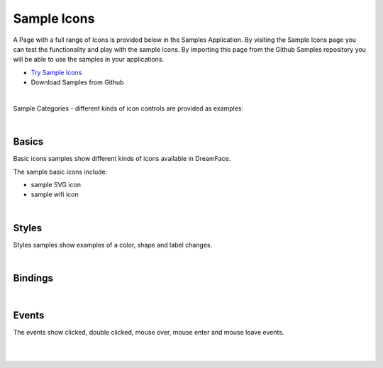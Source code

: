 Sample Icons
============

A Page with a full range of Icons is provided below in the Samples Application. By visiting the Sample Icons
page you can test the functionality and play with the sample Icons. By importing this page from the Github Samples
repository you will be able to use the samples in your applications.

* `Try Sample Icons <http://50.22.58.40:3300/deploy/qa/Samples/web/1.0.1/index.html#/page.html?login=guest&name=SampleIcons>`_
* Download Samples from Github

|

Sample Categories - different kinds of icon controls are provided as examples:

|

Basics
------

Basic icons samples show different kinds of icons available in DreamFace.


.. image:: ../../images/devguide/samples/sample-icon-basics.png

The sample basic icons include:

* sample SVG icon
* sample wifi icon

|

Styles
------

Styles samples show examples of a color, shape and label changes.

.. image:: ../../images/devguide/samples/sample-icon-styles.png

|

Bindings
--------



.. image:: ../../images/devguide/samples/sample-icon-bindings.png

|


Events
------

The events show clicked, double clicked, mouse over, mouse enter and mouse leave events.

.. image:: ../../images/devguide/samples/sample-icon-events.png

|
|

